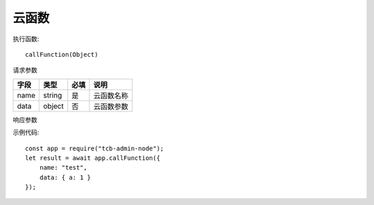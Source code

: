云函数
========

执行函数::

  callFunction(Object)

请求参数

+------+--------+------+------------+
| 字段 |  类型  | 必填 |    说明    |
+======+========+======+============+
| name | string | 是   | 云函数名称 |
+------+--------+------+------------+
| data | object | 否   | 云函数参数 |
+------+--------+------+------------+

响应参数

+--------------+--------+----------------+--------------------------+
|     字段     |  类型  |      必填      |           说明           |
+==============+========+================+==========================+
| code         | string | 否             | 状态码，操作成功则不返回 |
+--------------+--------+----------------+--------------------------+
| message      | string | 否             | 错误描述                 |
+--------------+--------+----------------+--------------------------+
| result	object | 否     | 云函数执行结果 |                          |
+--------------+--------+----------------+--------------------------+
| requestId    | string | 否             | 请求序列号，用于错误排查 |
+--------------+--------+----------------+--------------------------+

示例代码::

  const app = require("tcb-admin-node");
  let result = await app.callFunction({
      name: "test",
      data: { a: 1 }
  });